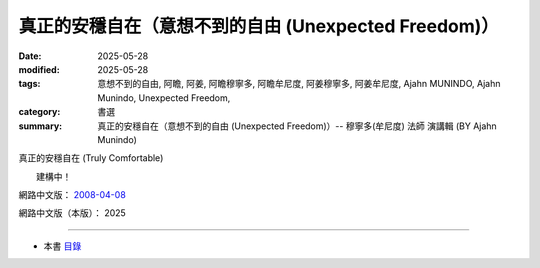 ========================================================
真正的安穩自在（意想不到的自由 (Unexpected Freedom)）
========================================================

:date: 2025-05-28
:modified: 2025-05-28
:tags: 意想不到的自由, 阿瞻, 阿姜, 阿瞻穆寧多, 阿瞻牟尼度, 阿姜穆寧多, 阿姜牟尼度, Ajahn MUNINDO, Ajahn Munindo, Unexpected Freedom, 
:category: 書選
:summary: 真正的安穩自在（意想不到的自由 (Unexpected Freedom)）-- 穆寧多(牟尼度) 法師 演講輯 (BY Ajahn Munindo)



真正的安穩自在 (Truly Comfortable)

　　建構中！


網路中文版： `2008-04-08 <https://nanda.online-dhamma.net/extra/authors/ajahn-munindo/unexpected-freeodm/cmn-Hans/index-han.html>`__

網路中文版（本版）： 2025

------

- 本書 `目錄 <{filename}unexpected-freeodm-han-content%zh.rst>`_ 



..
  create rst on 2025-05-28; html on 2008-04-08
  the other alternate 真正自在、真正的舒服自在